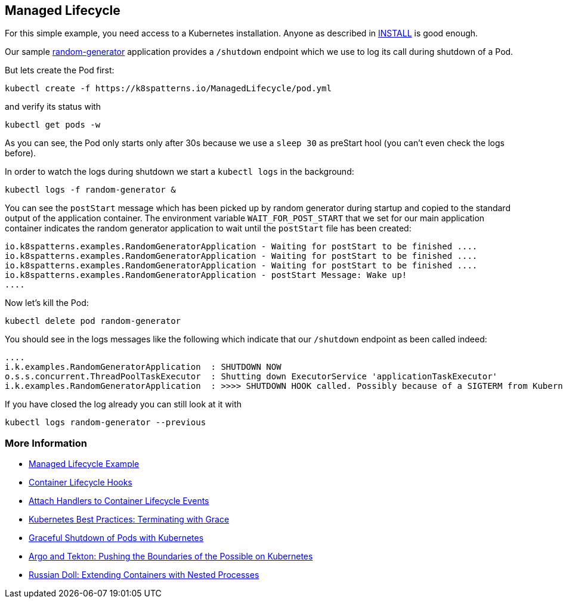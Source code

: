 == Managed Lifecycle

For this simple example, you need access to a Kubernetes installation.
Anyone as described in link:../../INSTALL.adoc[INSTALL] is good enough.

Our sample https://github.com/k8spatterns/random-generator[random-generator] application provides a `/shutdown` endpoint which we use to log its call during shutdown of a Pod.

But lets create the Pod first:

[source, bash]
----
kubectl create -f https://k8spatterns.io/ManagedLifecycle/pod.yml
----

and verify its status with

[source, bash]
----
kubectl get pods -w
----

As you can see, the Pod only starts  only after 30s because we use a `sleep 30` as preStart hool (you can't even check the logs before).

In order to watch the logs during shutdown we start a `kubectl logs` in the background:

[source, bash]
----
kubectl logs -f random-generator &
----

You can see the `postStart` message which has been picked up by random generator during startup and copied to the standard output of the application container.
The environment variable `WAIT_FOR_POST_START` that we set for our main application container indicates the random generator application to wait until the `postStart` file has been created:

----
io.k8spatterns.examples.RandomGeneratorApplication - Waiting for postStart to be finished ....
io.k8spatterns.examples.RandomGeneratorApplication - Waiting for postStart to be finished ....
io.k8spatterns.examples.RandomGeneratorApplication - Waiting for postStart to be finished ....
io.k8spatterns.examples.RandomGeneratorApplication - postStart Message: Wake up!
....
----

Now let's kill the Pod:

[source, bash]
----
kubectl delete pod random-generator
----

You should see in the logs messages like the following which indicate that our `/shutdown` endpoint as been called indeed:

----
....
i.k.examples.RandomGeneratorApplication  : SHUTDOWN NOW
o.s.s.concurrent.ThreadPoolTaskExecutor  : Shutting down ExecutorService 'applicationTaskExecutor'
i.k.examples.RandomGeneratorApplication  : >>>> SHUTDOWN HOOK called. Possibly because of a SIGTERM from Kubernetes
----

If you have closed the log already you can still look at it with

[source, bash]
----
kubectl logs random-generator --previous
----

=== More Information

* https://oreil.ly/2T2jc[Managed Lifecycle Example]
* https://oreil.ly/xzeMi[Container Lifecycle Hooks]
* https://oreil.ly/NTi1h[Attach Handlers to Container Lifecycle Events]
* https://oreil.ly/j-5yl[Kubernetes Best Practices: Terminating with Grace]
* https://oreil.ly/TgjCp[Graceful Shutdown of Pods with Kubernetes]
* https://oreil.ly/CVZX6[Argo and Tekton: Pushing the Boundaries of the Possible on Kubernetes]
* https://oreil.ly/iBhoQ[Russian Doll: Extending Containers with Nested Processes]
